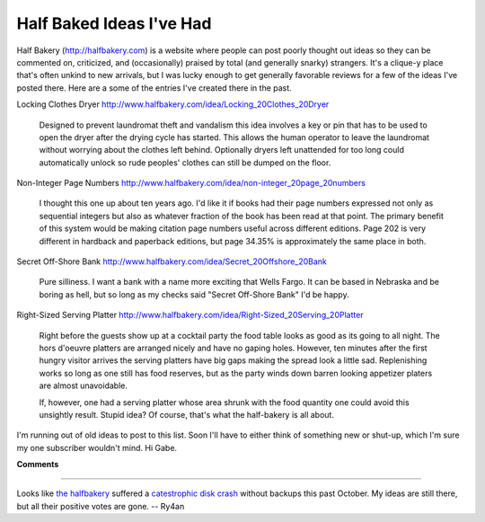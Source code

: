 
Half Baked Ideas I've Had
=========================

Half Bakery (http://halfbakery.com) is a website where people can post poorly thought out ideas so they can be commented on, criticized, and (occasionally) praised by total (and generally snarky) strangers.  It's a clique-y place that's often unkind to new arrivals, but I was lucky enough to get generally favorable reviews for a few of the ideas I've posted there.  Here are a some of the entries I've created there in the past.

Locking Clothes Dryer http://www.halfbakery.com/idea/Locking_20Clothes_20Dryer

  Designed to prevent laundromat theft and vandalism this idea involves a key or pin that has to be used to open the dryer after the drying cycle has started.  This allows the human operator to leave the laundromat without worrying about the clothes left behind. Optionally dryers left unattended for too long could automatically unlock so rude peoples' clothes can still be dumped on the floor.

Non-Integer Page Numbers http://www.halfbakery.com/idea/non-integer_20page_20numbers

  I thought this one up about ten years ago.  I'd like it if books had their page numbers expressed not only as sequential integers but also as whatever fraction of the book has been read at that point. The primary benefit of this system would be making citation page numbers useful across different editions.  Page 202 is very different in hardback and paperback editions, but page 34.35% is approximately the same place in both.

Secret Off-Shore Bank http://www.halfbakery.com/idea/Secret_20Offshore_20Bank

  Pure silliness.  I want a bank with a name more exciting that Wells Fargo.  It can be based in Nebraska and be boring as hell, but so long as my checks said "Secret Off-Shore Bank" I'd be happy.

Right-Sized Serving Platter http://www.halfbakery.com/idea/Right-Sized_20Serving_20Platter

  Right before the guests show up at a cocktail party the food table looks as good as its going to all night. The hors d'oeuvre platters are arranged nicely and have no gaping holes. However, ten minutes after the first hungry visitor arrives the serving platters have big gaps making the spread look a little sad. Replenishing works so long as one still has food reserves, but as the party winds down barren looking appetizer platers are almost unavoidable.

  If, however, one had a serving platter whose area shrunk with the food quantity one could avoid this unsightly result.  Stupid idea? Of course, that's what the half-bakery is all about.

I'm running out of old ideas to post to this list.  Soon I'll have to either think of something new or shut-up, which I'm sure my one subscriber wouldn't mind.  Hi Gabe.


**Comments**


-------------------------



Looks like `the halfbakery`_ suffered a `catestrophic disk crash`_ without backups this past October.  My ideas are still there, but all their positive votes are gone. -- Ry4an


.. _the halfbakery: http://www.halfbakery.com/

.. _catestrophic disk crash: http://www.halfbakery.com/editorial/crash.html


.. date: 1050469200
